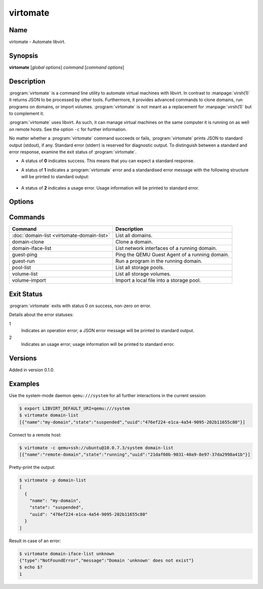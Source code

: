 virtomate
=========

Name
----

virtomate - Automate libvirt.

Synopsis
--------

**virtomate** [*global options*] *command* [*command options*]

Description
-----------

:program:`virtomate` is a command line utility to automate virtual machines with libvirt. In contrast to :manpage:`virsh(1)` it returns JSON to be processed by other tools. Furthermore, it provides advanced commands to clone domains, run programs on domains, or import volumes. :program:`virtomate` is not meant as a replacement for :manpage:`virsh(1)` but to complement it.

:program:`virtomate` uses libvirt. As such, it can manage virtual machines on the same computer it is running on as well on remote hosts. See the option ``-c`` for further information.

No matter whether a :program:`virtomate` command succeeds or fails, :program:`virtomate` prints JSON to standard output (stdout), if any. Standard error (stderr) is reserved for diagnostic output. To distinguish between a standard and error response, examine the exit status of :program:`virtomate`.

* A status of **0** indicates success. This means that you can expect a standard response.
* A status of **1** indicates a :program:`virtomate` error and a standardised error message with the following structure will be printed to standard output:

   .. autoclass:: virtomate.ErrorMessage
      :members:
* A status of **2** indicates a usage error. Usage information will be printed to standard error.

Options
-------

.. program:: virtomate

.. option:: -c URI, --connection URI

   Use ``URI`` to connect to the hypervisor instead of using the default. See the `libvirt documentation <https://libvirt.org/uri.html>`_ for details about the hypervisor selection logic.

.. option:: -h, --help

   Display usage summary and exit.

.. option:: -l LEVEL, --log LEVEL

   Enable logging to ``stderr`` and log all messages of ``LEVEL`` and above. Valid options are: ``debug``, ``info``, ``warning``, ``error``, ``critical``.

.. option:: -p, --pretty

   Enable pretty-printing of the JSON output.

.. option:: -v, --version

   Display Virtomate's version and exit.

Commands
--------

+---------------------------------------------------------+------------------------------------------------+
| Command                                                 | Description                                    |
+=========================================================+================================================+
| :doc:`domain-list <virtomate-domain-list>`              | List all domains.                              |
+---------------------------------------------------------+------------------------------------------------+
| domain-clone                                            | Clone a domain.                                |
+---------------------------------------------------------+------------------------------------------------+
| domain-iface-list                                       | List network interfaces of a running domain.   |
+---------------------------------------------------------+------------------------------------------------+
| guest-ping                                              | Ping the QEMU Guest Agent of a running domain. |
+---------------------------------------------------------+------------------------------------------------+
| guest-run                                               | Run a program in the running domain.           |
+---------------------------------------------------------+------------------------------------------------+
| pool-list                                               | List all storage pools.                        |
+---------------------------------------------------------+------------------------------------------------+
| volume-list                                             | List all storage volumes.                      |
+---------------------------------------------------------+------------------------------------------------+
| volume-import                                           | Import a local file into a storage pool.       |
+---------------------------------------------------------+------------------------------------------------+

Exit Status
-----------

:program:`virtomate` exits with status 0 on success, non-zero on error.

Details about the error statuses:

1
   Indicates an operation error; a JSON error message will be printed to standard output.

2
   Indicates an usage error; usage information will be printed to standard error.

Versions
--------

Added in version 0.1.0.

Examples
--------

Use the system-mode daemon ``qemu:///system`` for all further interactions in the current session:

.. code-block::

   $ export LIBVIRT_DEFAULT_URI=qemu:///system
   $ virtomate domain-list
   [{"name":"my-domain","state":"suspended","uuid":"476ef224-e1ca-4a54-9095-202b11655c80"}]

Connect to a remote host:

.. code-block::

   $ virtomate -c qemu+ssh://ubuntu@10.0.7.3/system domain-list
   [{"name":"remote-domain","state":"running","uuid":"21daf60b-9031-40a9-8e97-37da2998a41b"}]

Pretty-print the output:

.. code-block::

   $ virtomate -p domain-list
   [
     {
       "name": "my-domain",
       "state": "suspended",
       "uuid": "476ef224-e1ca-4a54-9095-202b11655c80"
     }
   ]

Result in case of an error:

.. code-block::

   $ virtomate domain-iface-list unknown
   {"type":"NotFoundError","message":"Domain 'unknown' does not exist"}
   $ echo $?
   1
